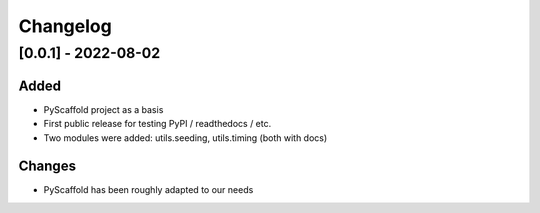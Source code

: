 =========
Changelog
=========

[0.0.1] - 2022-08-02
====================

Added
-----

- PyScaffold project as a basis
- First public release for testing PyPI / readthedocs / etc.
- Two modules were added: utils.seeding, utils.timing (both with docs)


Changes
-------

- PyScaffold has been roughly adapted to our needs
